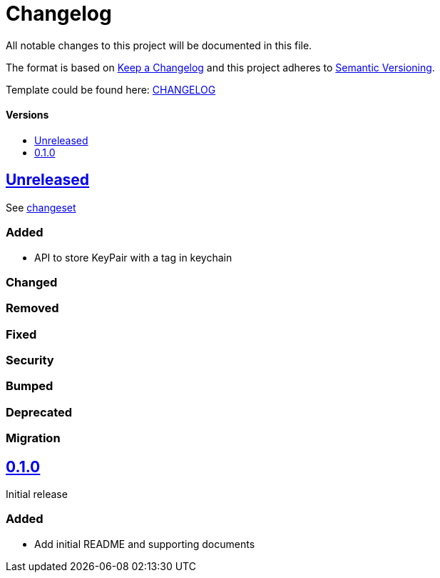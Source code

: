 = Changelog
:link-repository: https://github.com/d4l-data4life/d4l-crypto-ios
:doctype: article
:toc: macro
:toclevels: 1
:toc-title:
:icons: font
:imagesdir: assets/images
ifdef::env-github[]
:warning-caption: :warning:
:caution-caption: :fire:
:important-caption: :exclamation:
:note-caption: :paperclip:
:tip-caption: :bulb:
endif::[]

All notable changes to this project will be documented in this file.

The format is based on http://keepachangelog.com/en/1.0.0/[Keep a Changelog]
and this project adheres to http://semver.org/spec/v2.0.0.html[Semantic Versioning].

Template could be found here: link:https://github.com/d4l-data4life/hc-readme-template/blob/main/TEMPLATE_CHANGELOG.adoc[CHANGELOG]

[discrete]
==== Versions

toc::[]

== link:{link-repository}/releases/latest[Unreleased]

See link:{link-repository}/compare/v0.1.0...main[changeset]

=== Added

* API to store KeyPair with a tag in keychain 

=== Changed

=== Removed

=== Fixed

=== Security

=== Bumped

=== Deprecated

=== Migration

== link:{link-repository}/releases/tag/v0.1.0[0.1.0]

Initial release

=== Added

* Add initial README and supporting documents

